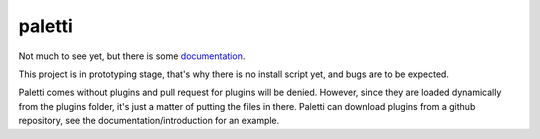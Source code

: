 paletti
=======

Not much to see yet, but there is some documentation_.

This project is in prototyping stage, that's why there is no install 
script yet, and bugs are to be expected.

Paletti comes without plugins and pull request for plugins will be denied.
However, since they are loaded dynamically from the plugins folder, it's
just a matter of putting the files in there. Paletti can download
plugins from a github repository, see the documentation/introduction for an
example.

.. _documentation: https://paletti.readthedocs.io
